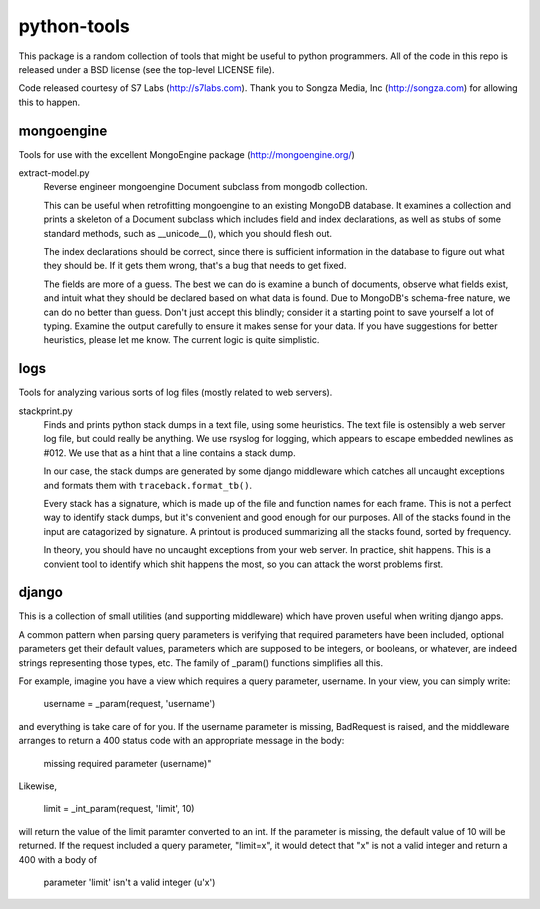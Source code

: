 ============
python-tools
============

This package is a random collection of tools that might be useful to
python programmers.  All of the code in this repo is released under a
BSD license (see the top-level LICENSE file).

Code released courtesy of S7 Labs (http://s7labs.com).  Thank you to
Songza Media, Inc (http://songza.com) for allowing this to happen.

mongoengine
===========

Tools for use with the excellent MongoEngine package
(http://mongoengine.org/)

extract-model.py
	Reverse engineer mongoengine Document subclass from mongodb
	collection.

	This can be useful when retrofitting mongoengine to an
	existing MongoDB database.  It examines a collection and
	prints a skeleton of a Document subclass which includes field
	and index declarations, as well as stubs of some standard
	methods, such as __unicode__(), which you should flesh out.

	The index declarations should be correct, since there is
	sufficient information in the database to figure out what they
	should be.  If it gets them wrong, that's a bug that needs to
	get fixed.

	The fields are more of a guess.  The best we can do is examine
	a bunch of documents, observe what fields exist, and intuit
	what they should be declared based on what data is found.  Due
	to MongoDB's schema-free nature, we can do no better than
	guess.  Don't just accept this blindly; consider it a starting
	point to save yourself a lot of typing.  Examine the output
	carefully to ensure it makes sense for your data.  If you have
	suggestions for better heuristics, please let me know.  The
	current logic is quite simplistic.

logs
====

Tools for analyzing various sorts of log files (mostly related to web
servers).

stackprint.py
	Finds and prints python stack dumps in a text file, using some
	heuristics.  The text file is ostensibly a web server log
	file, but could really be anything.  We use rsyslog for
	logging, which appears to escape embedded newlines as #012.
	We use that as a hint that a line contains a stack dump.

	In our case, the stack dumps are generated by some django
	middleware which catches all uncaught exceptions and formats
	them with ``traceback.format_tb()``.

	Every stack has a signature, which is made up of the file and
	function names for each frame.  This is not a perfect way to
	identify stack dumps, but it's convenient and good enough for
	our purposes.  All of the stacks found in the input are
	catagorized by signature.  A printout is produced summarizing
	all the stacks found, sorted by frequency.

	In theory, you should have no uncaught exceptions from your
	web server.  In practice, shit happens.  This is a convient
	tool to identify which shit happens the most, so you can
	attack the worst problems first.

django
======

This is a collection of small utilities (and supporting middleware)
which have proven useful when writing django apps.

A common pattern when parsing query parameters is verifying that
required parameters have been included, optional parameters get their
default values, parameters which are supposed to be integers, or
booleans, or whatever, are indeed strings representing those types,
etc.  The family of _param() functions simplifies all this.

For example, imagine you have a view which requires a query
parameter, username.  In your view, you can simply write:

    username = _param(request, 'username')

and everything is take care of for you.  If the username parameter is
missing, BadRequest is raised, and the middleware arranges to return a
400 status code with an appropriate message in the body:

    missing required parameter (username)"

Likewise,

    limit = _int_param(request, 'limit', 10)

will return the value of the limit paramter converted to an int.  If
the parameter is missing, the default value of 10 will be returned.
If the request included a query parameter, "limit=x", it would detect
that "x" is not a valid integer and return a 400 with a body of

    parameter 'limit' isn't a valid integer (u'x')
